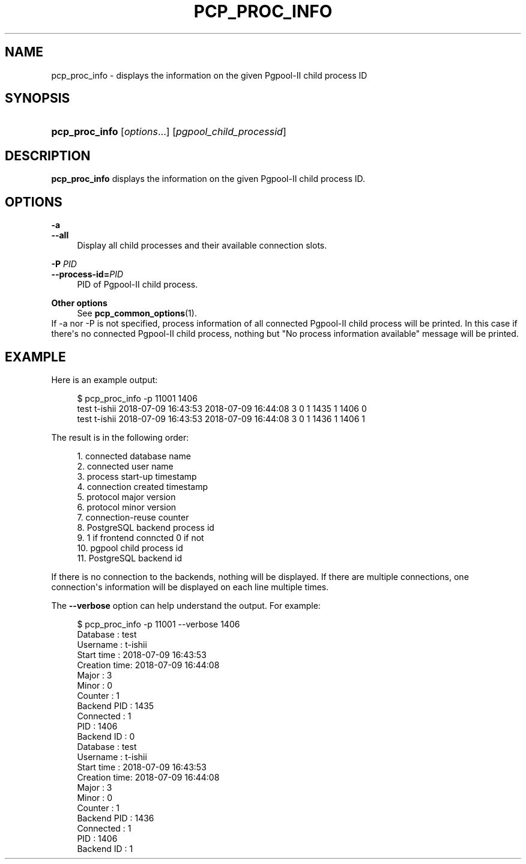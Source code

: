 '\" t
.\"     Title: pcp_proc_info
.\"    Author: The Pgpool Global Development Group
.\" Generator: DocBook XSL Stylesheets v1.78.1 <http://docbook.sf.net/>
.\"      Date: 2018
.\"    Manual: pgpool-II 4.0.6 Documentation
.\"    Source: pgpool-II 4.0.6
.\"  Language: English
.\"
.TH "PCP_PROC_INFO" "1" "2018" "pgpool-II 4.0.6" "pgpool-II 4.0.6 Documentation"
.\" -----------------------------------------------------------------
.\" * Define some portability stuff
.\" -----------------------------------------------------------------
.\" ~~~~~~~~~~~~~~~~~~~~~~~~~~~~~~~~~~~~~~~~~~~~~~~~~~~~~~~~~~~~~~~~~
.\" http://bugs.debian.org/507673
.\" http://lists.gnu.org/archive/html/groff/2009-02/msg00013.html
.\" ~~~~~~~~~~~~~~~~~~~~~~~~~~~~~~~~~~~~~~~~~~~~~~~~~~~~~~~~~~~~~~~~~
.ie \n(.g .ds Aq \(aq
.el       .ds Aq '
.\" -----------------------------------------------------------------
.\" * set default formatting
.\" -----------------------------------------------------------------
.\" disable hyphenation
.nh
.\" disable justification (adjust text to left margin only)
.ad l
.\" -----------------------------------------------------------------
.\" * MAIN CONTENT STARTS HERE *
.\" -----------------------------------------------------------------
.SH "NAME"
pcp_proc_info \- displays the information on the given Pgpool\-II child process ID
.SH "SYNOPSIS"
.HP \w'\fBpcp_proc_info\fR\ 'u
\fBpcp_proc_info\fR [\fIoptions\fR...] [\fIpgpool_child_processid\fR]
.SH "DESCRIPTION"
.PP
\fBpcp_proc_info\fR
displays the information on the given Pgpool\-II child process ID\&.
.SH "OPTIONS"
.PP
.PP
\fB\-a\fR
.br
\fB\-\-all\fR
.RS 4
Display all child processes and their available connection slots\&.
.RE
.PP
\fB\-P \fR\fB\fIPID\fR\fR
.br
\fB\-\-process\-id=\fR\fB\fIPID\fR\fR
.RS 4
PID of
Pgpool\-II
child process\&.
.RE
.PP
\fBOther options \fR
.RS 4
See
\fBpcp_common_options\fR(1)\&.
.RE
If \-a nor \-P is not specified, process information of all connected
Pgpool\-II
child process will be printed\&. In this case if there\*(Aqs no connected
Pgpool\-II
child process, nothing but "No process information available" message will be printed\&.
.SH "EXAMPLE"
.PP
Here is an example output:
.sp
.if n \{\
.RS 4
.\}
.nf
$ pcp_proc_info \-p 11001 1406
test t\-ishii 2018\-07\-09 16:43:53 2018\-07\-09 16:44:08 3 0 1 1435 1 1406 0
test t\-ishii 2018\-07\-09 16:43:53 2018\-07\-09 16:44:08 3 0 1 1436 1 1406 1
    
.fi
.if n \{\
.RE
.\}
.PP
The result is in the following order:
.sp
.if n \{\
.RS 4
.\}
.nf
1\&. connected database name
2\&. connected user name
3\&. process start\-up timestamp
4\&. connection created timestamp
5\&. protocol major version
6\&. protocol minor version
7\&. connection\-reuse counter
8\&. PostgreSQL backend process id
9\&. 1 if frontend conncted 0 if not
10\&. pgpool child process id
11\&. PostgreSQL backend id 
.fi
.if n \{\
.RE
.\}
.PP
If there is no connection to the backends, nothing will be displayed\&. If there are multiple connections, one connection\*(Aqs information will be displayed on each line multiple times\&.
.PP
The
\fB\-\-verbose\fR
option can help understand the output\&. For example:
.sp
.if n \{\
.RS 4
.\}
.nf
$ pcp_proc_info \-p 11001 \-\-verbose 1406
Database     : test
Username     : t\-ishii
Start time   : 2018\-07\-09 16:43:53
Creation time: 2018\-07\-09 16:44:08
Major        : 3
Minor        : 0
Counter      : 1
Backend PID  : 1435
Connected    : 1
PID          : 1406
Backend ID   : 0
Database     : test
Username     : t\-ishii
Start time   : 2018\-07\-09 16:43:53
Creation time: 2018\-07\-09 16:44:08
Major        : 3
Minor        : 0
Counter      : 1
Backend PID  : 1436
Connected    : 1
PID          : 1406
Backend ID   : 1
    
.fi
.if n \{\
.RE
.\}
